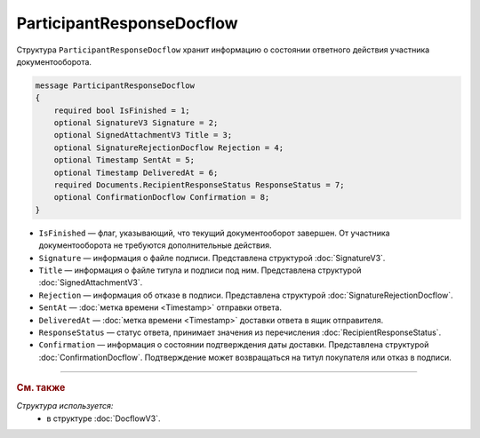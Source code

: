 ParticipantResponseDocflow
==========================

Структура ``ParticipantResponseDocflow`` хранит информацию о состоянии ответного действия участника документооборота.

.. code-block:: protobuf

    message ParticipantResponseDocflow
    {
        required bool IsFinished = 1;
        optional SignatureV3 Signature = 2;
        optional SignedAttachmentV3 Title = 3;
        optional SignatureRejectionDocflow Rejection = 4;
        optional Timestamp SentAt = 5;
        optional Timestamp DeliveredAt = 6;
        required Documents.RecipientResponseStatus ResponseStatus = 7;
        optional ConfirmationDocflow Confirmation = 8;
    }

- ``IsFinished`` — флаг, указывающий, что текущий документооборот завершен. От участника документооборота не требуются дополнительные действия.
- ``Signature`` — информация о файле подписи. Представлена структурой :doc:`SignatureV3`.
- ``Title`` — информация о файле титула и подписи под ним. Представлена структурой :doc:`SignedAttachmentV3`.
- ``Rejection`` — информация об отказе в подписи. Представлена структурой :doc:`SignatureRejectionDocflow`.
- ``SentAt`` — :doc:`метка времени <Timestamp>` отправки ответа.
- ``DeliveredAt`` — :doc:`метка времени <Timestamp>` доставки ответа в ящик отправителя.
- ``ResponseStatus`` — статус ответа, принимает значения из перечисления :doc:`RecipientResponseStatus`.
- ``Confirmation`` — информация о состоянии подтверждения даты доставки. Представлена структурой :doc:`ConfirmationDocflow`. Подтверждение может возвращаться на титул покупателя или отказ в подписи.

----

.. rubric:: См. также

*Структура используется:*
	- в структуре :doc:`DocflowV3`.